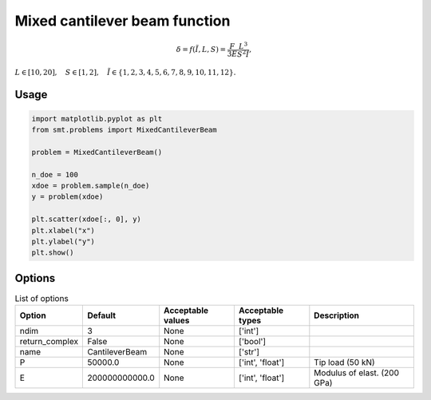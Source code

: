 Mixed cantilever beam function
==============================

.. math ::
 \delta = f( \tilde{I}, L,S) = \frac{F}{3E} \frac{L^3}{S^2\tilde{I}},

:math:`L\in [10,20], \quad S\in[1,2], \quad \tilde{I} \in \{1,2,3,4,5,6,7,8,9,10,11,12\}.`

Usage
-----

.. code-block:: python

  import matplotlib.pyplot as plt
  from smt.problems import MixedCantileverBeam
  
  problem = MixedCantileverBeam()
  
  n_doe = 100
  xdoe = problem.sample(n_doe)
  y = problem(xdoe)
  
  plt.scatter(xdoe[:, 0], y)
  plt.xlabel("x")
  plt.ylabel("y")
  plt.show()
  
.. figure:: mixedcantileverbeam_Test_test_mixed_cantilever_beam.png
  :scale: 80 %
  :align: center

Options
-------

.. list-table:: List of options
  :header-rows: 1
  :widths: 15, 10, 20, 20, 30
  :stub-columns: 0

  *  -  Option
     -  Default
     -  Acceptable values
     -  Acceptable types
     -  Description
  *  -  ndim
     -  3
     -  None
     -  ['int']
     -  
  *  -  return_complex
     -  False
     -  None
     -  ['bool']
     -  
  *  -  name
     -  CantileverBeam
     -  None
     -  ['str']
     -  
  *  -  P
     -  50000.0
     -  None
     -  ['int', 'float']
     -  Tip load (50 kN)
  *  -  E
     -  200000000000.0
     -  None
     -  ['int', 'float']
     -  Modulus of elast. (200 GPa)
